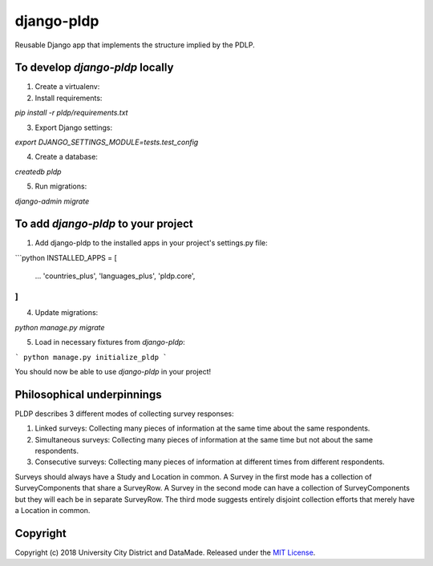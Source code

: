 django-pldp
===========

Reusable Django app that implements the structure implied by the PDLP.

To develop `django-pldp` locally
-----

1. Create a virtualenv:

2. Install requirements:

`pip install -r pldp/requirements.txt`

3. Export Django settings:

`export DJANGO_SETTINGS_MODULE=tests.test_config`

4. Create a database:

`createdb pldp`

5. Run migrations:

`django-admin migrate`


To add `django-pldp` to your project
-----

1. Add django-pldp to the installed apps in your project's settings.py file:

```python
INSTALLED_APPS = [
    ...
    'countries_plus',
    'languages_plus',
    'pldp.core',
]
```

4. Update migrations:

`python manage.py migrate`

5. Load in necessary fixtures from `django-pldp`:

```
python manage.py initialize_pldp
```

You should now be able to use `django-pldp` in your project!

Philosophical underpinnings
---------------------------

PLDP describes 3 different modes of collecting survey responses:

1. Linked surveys: Collecting many pieces of information at the same time
   about the same respondents.
2. Simultaneous surveys: Collecting many pieces of information at the same
   time but not about the same respondents.
3. Consecutive surveys: Collecting many pieces of information at different
   times from different respondents.

Surveys should always have a Study and Location in common. A Survey in the
first mode has a collection of SurveyComponents that share a SurveyRow.
A Survey in the second mode can have a collection of SurveyComponents but they
will each be in separate SurveyRow. The third mode suggests entirely disjoint
collection efforts that merely have a Location in common.

Copyright
---------

Copyright (c) 2018 University City District and DataMade.
Released under the `MIT
License <https://github.com/datamade/django-councilmatic/blob/master/LICENSE>`__.
